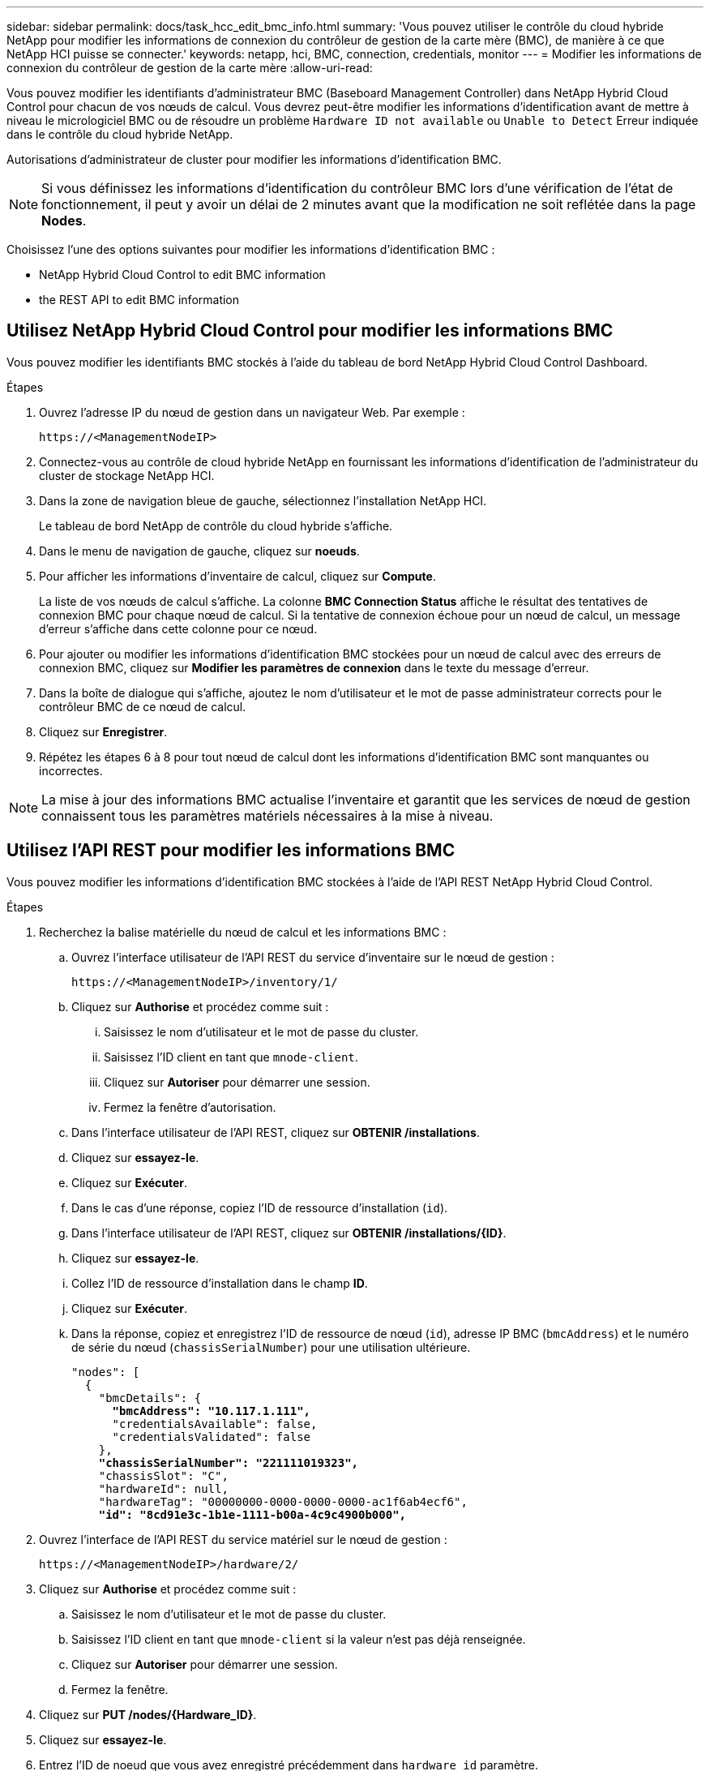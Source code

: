---
sidebar: sidebar 
permalink: docs/task_hcc_edit_bmc_info.html 
summary: 'Vous pouvez utiliser le contrôle du cloud hybride NetApp pour modifier les informations de connexion du contrôleur de gestion de la carte mère (BMC), de manière à ce que NetApp HCI puisse se connecter.' 
keywords: netapp, hci, BMC, connection, credentials, monitor 
---
= Modifier les informations de connexion du contrôleur de gestion de la carte mère
:allow-uri-read: 


[role="lead"]
Vous pouvez modifier les identifiants d'administrateur BMC (Baseboard Management Controller) dans NetApp Hybrid Cloud Control pour chacun de vos nœuds de calcul. Vous devrez peut-être modifier les informations d'identification avant de mettre à niveau le micrologiciel BMC ou de résoudre un problème `Hardware ID not available` ou `Unable to Detect` Erreur indiquée dans le contrôle du cloud hybride NetApp.

Autorisations d'administrateur de cluster pour modifier les informations d'identification BMC.


NOTE: Si vous définissez les informations d'identification du contrôleur BMC lors d'une vérification de l'état de fonctionnement, il peut y avoir un délai de 2 minutes avant que la modification ne soit reflétée dans la page *Nodes*.

Choisissez l'une des options suivantes pour modifier les informations d'identification BMC :

*  NetApp Hybrid Cloud Control to edit BMC information
*  the REST API to edit BMC information




== Utilisez NetApp Hybrid Cloud Control pour modifier les informations BMC

Vous pouvez modifier les identifiants BMC stockés à l'aide du tableau de bord NetApp Hybrid Cloud Control Dashboard.

.Étapes
. Ouvrez l'adresse IP du nœud de gestion dans un navigateur Web. Par exemple :
+
[listing]
----
https://<ManagementNodeIP>
----
. Connectez-vous au contrôle de cloud hybride NetApp en fournissant les informations d'identification de l'administrateur du cluster de stockage NetApp HCI.
. Dans la zone de navigation bleue de gauche, sélectionnez l'installation NetApp HCI.
+
Le tableau de bord NetApp de contrôle du cloud hybride s'affiche.

. Dans le menu de navigation de gauche, cliquez sur *noeuds*.
. Pour afficher les informations d'inventaire de calcul, cliquez sur *Compute*.
+
La liste de vos nœuds de calcul s'affiche. La colonne *BMC Connection Status* affiche le résultat des tentatives de connexion BMC pour chaque nœud de calcul. Si la tentative de connexion échoue pour un nœud de calcul, un message d'erreur s'affiche dans cette colonne pour ce nœud.

. Pour ajouter ou modifier les informations d'identification BMC stockées pour un nœud de calcul avec des erreurs de connexion BMC, cliquez sur *Modifier les paramètres de connexion* dans le texte du message d'erreur.
. Dans la boîte de dialogue qui s'affiche, ajoutez le nom d'utilisateur et le mot de passe administrateur corrects pour le contrôleur BMC de ce nœud de calcul.
. Cliquez sur *Enregistrer*.
. Répétez les étapes 6 à 8 pour tout nœud de calcul dont les informations d'identification BMC sont manquantes ou incorrectes.



NOTE: La mise à jour des informations BMC actualise l'inventaire et garantit que les services de nœud de gestion connaissent tous les paramètres matériels nécessaires à la mise à niveau.



== Utilisez l'API REST pour modifier les informations BMC

Vous pouvez modifier les informations d'identification BMC stockées à l'aide de l'API REST NetApp Hybrid Cloud Control.

.Étapes
. Recherchez la balise matérielle du nœud de calcul et les informations BMC :
+
.. Ouvrez l'interface utilisateur de l'API REST du service d'inventaire sur le nœud de gestion :
+
[listing]
----
https://<ManagementNodeIP>/inventory/1/
----
.. Cliquez sur *Authorise* et procédez comme suit :
+
... Saisissez le nom d'utilisateur et le mot de passe du cluster.
... Saisissez l'ID client en tant que `mnode-client`.
... Cliquez sur *Autoriser* pour démarrer une session.
... Fermez la fenêtre d'autorisation.


.. Dans l'interface utilisateur de l'API REST, cliquez sur *OBTENIR /installations*.
.. Cliquez sur *essayez-le*.
.. Cliquez sur *Exécuter*.
.. Dans le cas d'une réponse, copiez l'ID de ressource d'installation (`id`).
.. Dans l'interface utilisateur de l'API REST, cliquez sur *OBTENIR /installations/{ID}*.
.. Cliquez sur *essayez-le*.
.. Collez l'ID de ressource d'installation dans le champ *ID*.
.. Cliquez sur *Exécuter*.
.. Dans la réponse, copiez et enregistrez l'ID de ressource de nœud (`id`), adresse IP BMC (`bmcAddress`) et le numéro de série du nœud (`chassisSerialNumber`) pour une utilisation ultérieure.
+
[listing, subs="+quotes"]
----
"nodes": [
  {
    "bmcDetails": {
      *"bmcAddress": "10.117.1.111",*
      "credentialsAvailable": false,
      "credentialsValidated": false
    },
    *"chassisSerialNumber": "221111019323",*
    "chassisSlot": "C",
    "hardwareId": null,
    "hardwareTag": "00000000-0000-0000-0000-ac1f6ab4ecf6",
    *"id": "8cd91e3c-1b1e-1111-b00a-4c9c4900b000",*
----


. Ouvrez l'interface de l'API REST du service matériel sur le nœud de gestion :
+
[listing]
----
https://<ManagementNodeIP>/hardware/2/
----
. Cliquez sur *Authorise* et procédez comme suit :
+
.. Saisissez le nom d'utilisateur et le mot de passe du cluster.
.. Saisissez l'ID client en tant que `mnode-client` si la valeur n'est pas déjà renseignée.
.. Cliquez sur *Autoriser* pour démarrer une session.
.. Fermez la fenêtre.


. Cliquez sur *PUT /nodes/{Hardware_ID}*.
. Cliquez sur *essayez-le*.
. Entrez l'ID de noeud que vous avez enregistré précédemment dans `hardware_id` paramètre.
. Saisir les informations suivantes dans la charge utile :
+
|===
| Paramètre | Description 


| `assetId` | ID du document d'installation (`id`) que vous avez enregistré à l'étape 1(f). 


| `bmcIp` | Adresse IP du contrôleur BMC (`bmcAddress`) que vous avez enregistré à l'étape 1(k). 


| `bmcPassword` | Mot de passe mis à jour pour se connecter au contrôleur BMC. 


| `bmcUsername` | Nom d'utilisateur mis à jour pour se connecter au contrôleur BMC. 


| `serialNumber` | Numéro de série du châssis du matériel. 
|===
+
Exemple de charge utile :

+
[listing]
----
{
  "assetId": "7bb41e3c-2e9c-2151-b00a-8a9b49c0b0fe",
  "bmcIp": "10.117.1.111",
  "bmcPassword": "mypassword1",
  "bmcUsername": "admin1",
  "serialNumber": "221111019323"
}
----
. Cliquez sur *Exécuter* pour mettre à jour les informations d'identification BMC. Un résultat réussi renvoie une réponse similaire à ce qui suit :
+
[listing]
----
{
  "credentialid": "33333333-cccc-3333-cccc-333333333333",
  "host_name": "hci-host",
  "id": "8cd91e3c-1b1e-1111-b00a-4c9c4900b000",
  "ip": "1.1.1.1",
  "parent": "abcd01y3-ab30-1ccc-11ee-11f123zx7d1b",
  "type": "BMC"
}
----


[discrete]
== Trouvez plus d'informations

* https://kb.netapp.com/Advice_and_Troubleshooting/Hybrid_Cloud_Infrastructure/NetApp_HCI/Known_issues_and_workarounds_for_Compute_Node_upgrades["Problèmes connus et solutions de contournement pour les mises à niveau des nœuds de calcul"^]
* https://docs.netapp.com/us-en/vcp/index.html["Plug-in NetApp Element pour vCenter Server"^]
* https://www.netapp.com/hybrid-cloud/hci-documentation/["Page Ressources NetApp HCI"^]

